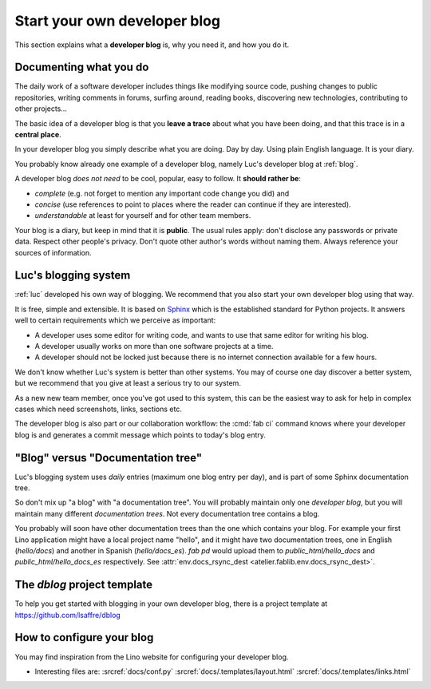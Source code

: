 .. _devblog:

=============================
Start your own developer blog
=============================

This section explains what a **developer blog** is, why you need it,
and how you do it.

Documenting what you do
=======================

The daily work of a software developer includes things like modifying
source code, pushing changes to public repositories, writing comments
in forums, surfing around, reading books, discovering new
technologies, contributing to other projects... 

The basic idea of a developer blog is that you **leave a trace** about
what you have been doing, and that this trace is in a **central
place**.

In your developer blog you simply describe what you are doing. Day by
day. Using plain English language. It is your diary.  

You probably know already one example of a developer blog, namely
Luc's developer blog at :ref:`blog`.

A developer blog *does not need* to be cool, popular, easy to follow.
It **should rather be**:

- *complete* (e.g. not forget to mention any important code
  change you did) and 
- *concise* (use references to point to places where the reader can
  continue if they are interested).
- *understandable* at least for yourself and for other team members. 

Your blog is a diary, but keep in mind that it is **public**. The
usual rules apply: don't disclose any passwords or private data.
Respect other people's privacy.  Don't quote other author's words
without naming them. Always reference your sources of information.

Luc's blogging system
=====================

:ref:`luc` developed his own way of blogging.  We recommend that you
also start your own developer blog using that way.  

It is free, simple and extensible.  It is based on `Sphinx
<http://sphinx-doc.org/>`_ which is the established standard for
Python projects. It answers well to certain requirements which we
perceive as important:

- A developer uses some editor for writing code, and wants to use that
  same editor for writing his blog.

- A developer usually works on more than one software projects at a
  time.

- A developer should not be locked just because there is no internet
  connection available for a few hours.

We don't know whether Luc's system is better than other systems.  You
may of course one day discover a better system, but we recommend that
you give at least a serious try to our system.

As a new new team member, once you've got used to this system, this
can be the easiest way to ask for help in complex cases which need
screenshots, links, sections etc.

The developer blog is also part or our collaboration workflow: the
:cmd:`fab ci` command knows where your developer blog is and generates
a commit message which points to today's blog entry.

"Blog" versus "Documentation tree"
==================================

Luc's blogging system uses *daily* entries (maximum one blog entry per
day), and is part of some Sphinx documentation tree.

So don't mix up "a blog" with "a documentation tree".  You will
probably maintain only one *developer blog*, but you will maintain
many different *documentation trees*.  Not every documentation tree
contains a blog.

You probably will soon have other documentation trees than the one
which contains your blog. For example your first Lino application
might have a local project name "hello", and it might have two
documentation trees, one in English (`hello/docs`) and another in
Spanish (`hello/docs_es`). `fab pd` would upload them to
`public_html/hello_docs` and `public_html/hello_docs_es` respectively.
See :attr:`env.docs_rsync_dest <atelier.fablib.env.docs_rsync_dest>`.


.. _dblog:

The `dblog` project template
============================

To help you get started with blogging in your own developer blog,
there is a project template at https://github.com/lsaffre/dblog


How to configure your blog
==========================

You may find inspiration from the Lino website for configuring your
developer blog.

- Interesting files are:
  :srcref:`docs/conf.py`
  :srcref:`docs/.templates/layout.html`
  :srcref:`docs/.templates/links.html`
